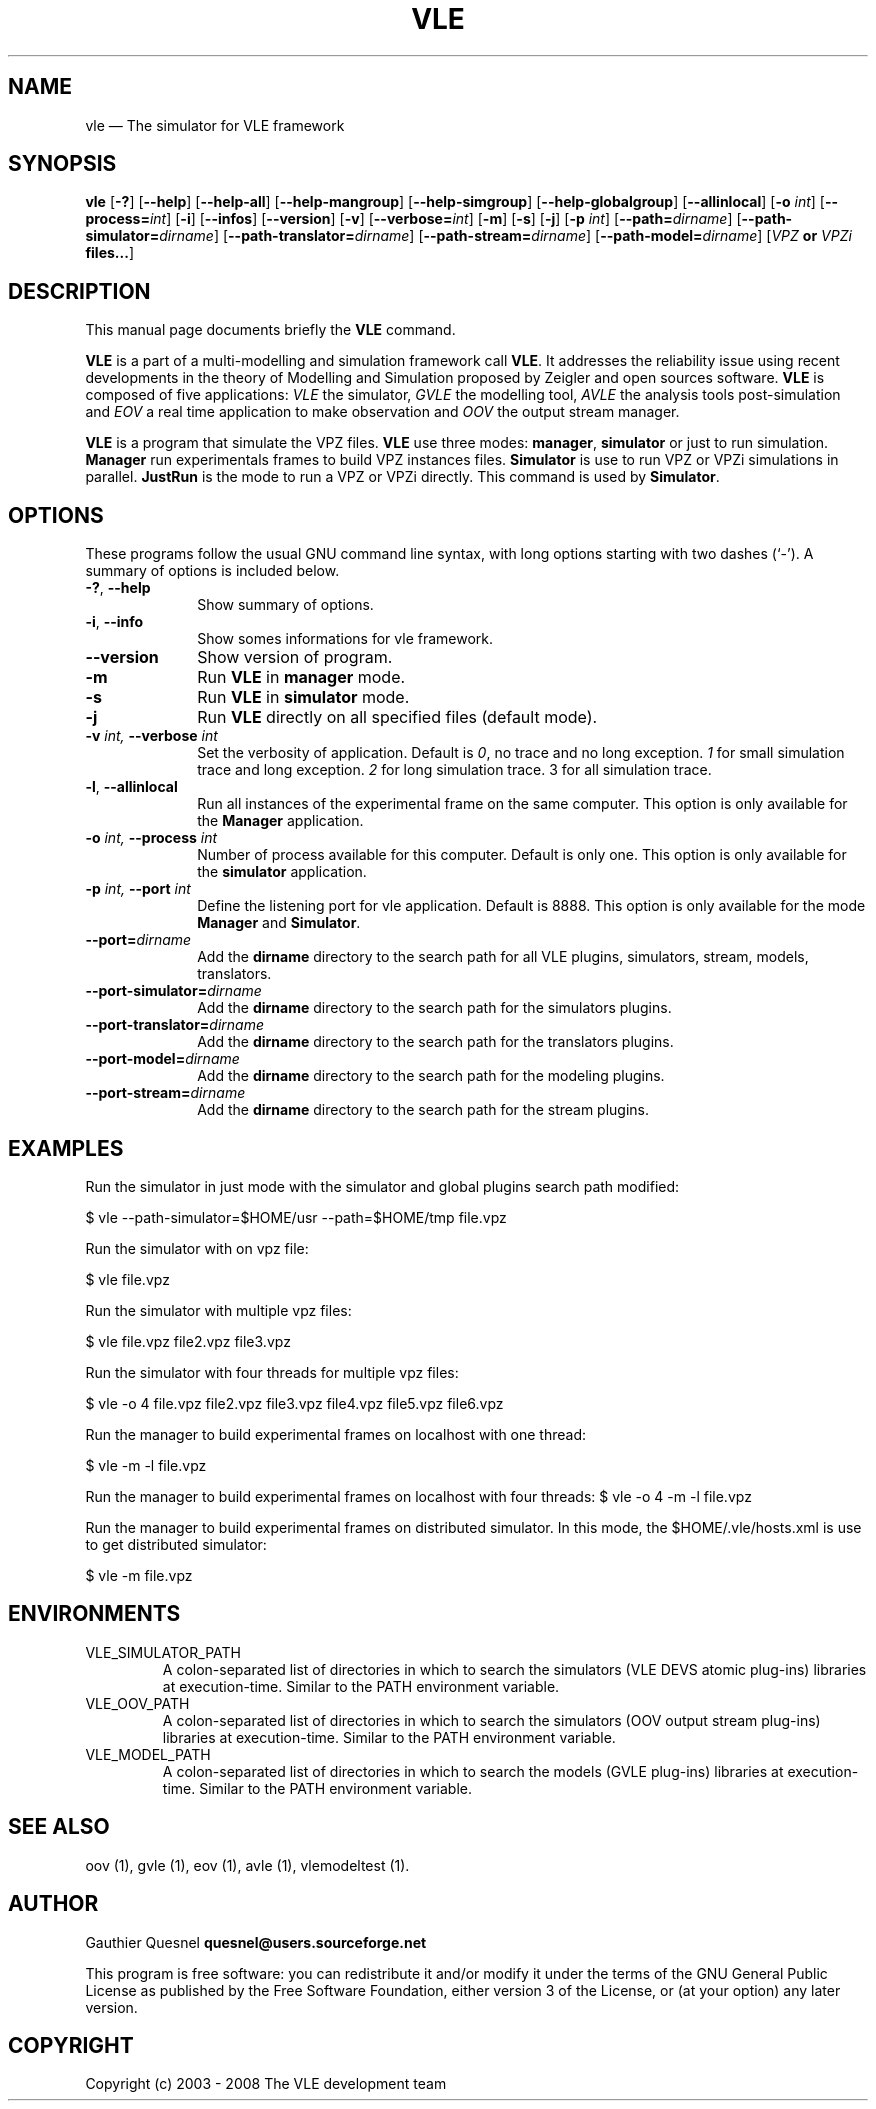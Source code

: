 .TH "VLE" "1"

.SH "NAME"
vle \(em The simulator for VLE framework

.SH "SYNOPSIS"
.PP
\fBvle\fR
[\fB-?\fP]
[\fB\-\-help\fP]
[\fB\-\-help-all\fP]
[\fB\-\-help-mangroup\fP]
[\fB\-\-help-simgroup\fP]
[\fB\-\-help-globalgroup\fP]
[\fB\-\-allinlocal\fP]
[\fB-o \fIint\fP\fR]
[\fB\-\-process=\fIint\fP\fR]
[\fB-i\fP]
[\fB\-\-infos\fP]
[\fB\-\-version\fP]
[\fB-v\fP]
[\fB\-\-verbose=\fIint\fP\fR]
[\fB-m\fP]
[\fB-s\fP]
[\fB-j\fP]
[\fB-p \fIint\fP\fR]
[\fB--path=\fIdirname\fP\fR]
[\fB--path-simulator=\fIdirname\fP\fR]
[\fB--path-translator=\fIdirname\fP\fR]
[\fB--path-stream=\fIdirname\fP\fR]
[\fB--path-model=\fIdirname\fP\fR]
[\fB\fIVPZ\fP or \fIVPZi\fP files...\fR]

.SH "DESCRIPTION"
.PP
This manual page documents briefly the \fBVLE\fR command.
.PP
\fBVLE\fR is a part of a multi-modelling and simulation framework call
\fBVLE\fR. It addresses the reliability issue using recent developments in the
theory of Modelling and Simulation proposed by Zeigler and open sources
software. \fBVLE\fR is composed of five applications: \fIVLE\fR the simulator,
\fIGVLE\fR the modelling tool, \fIAVLE\fR the analysis tools post-simulation
and \fIEOV\fR a real time application to make observation and \fIOOV\fR the output
stream manager.
.PP
\fBVLE\fR is a program that simulate the VPZ files. \fBVLE\fR use three modes:
\fBmanager\fP, \fBsimulator\fP or just to run simulation. \fBManager\fP run
experimentals frames to build VPZ instances files. \fBSimulator\fP is use to
run VPZ or VPZi simulations in parallel. \fBJustRun\fP is the mode to run a VPZ
or VPZi directly. This command is used by \fBSimulator\fP.

.SH "OPTIONS"
.PP
These programs follow the usual GNU command line syntax, with long options
starting with two dashes (`\-'). A summary of options is included below.

.IP "\fB-?\fP, \fB\-\-help\fP" 10
Show summary of options.

.IP "\fB-i\fP, \fB\-\-info\fP" 10
Show somes informations for vle framework.

.IP "\fB\-\-version\fP" 10
Show version of program.

.IP "\fB-m\fP" 10
Run \fBVLE\fP in
\fBmanager\fP mode.

.IP "\fB-s\fP" 10
Run \fBVLE\fP in
\fBsimulator\fP mode.

.IP "\fB-j\fP" 10
Run \fBVLE\fP directly on all specified files (default mode).

.IP "\fB-v\fI int\fR\fP, \fB\-\-verbose\fI int \fR\fP"
Set the verbosity of application. Default is \fI0\fR, no trace and no long
exception. \fI1\fR for small simulation trace and long exception. \fI2\fR for
long simulation trace. 3 for all simulation trace.

.IP "\fB-l\fP, \fB\-\-allinlocal\fP"
Run all instances of the experimental frame on the same computer. This option
is only available for the \fBManager\fP application.

.IP "\fB-o\fI int\fR\fP, \fB\-\-process\fI int \fR\fP
Number of process available for this computer. Default is only one. This option
is only available for the \fBsimulator\fP application.

.IP "\fB-p\fI int\fR\fP, \fB\-\-port\fI int \fR\fP
Define the listening port for vle application. Default is 8888. This option is
only available for the mode \fBManager\fP and \fBSimulator\fP.

.IP "\fB--port=\fIdirname\fR\fP
Add the \fBdirname\fP directory to the search path for all VLE plugins,
simulators, stream, models, translators.

.IP "\fB--port-simulator=\fIdirname\fR\fP
Add the \fBdirname\fP directory to the search path for the simulators plugins.

.IP "\fB--port-translator=\fIdirname\fR\fP
Add the \fBdirname\fP directory to the search path for the translators plugins.

.IP "\fB--port-model=\fIdirname\fR\fP
Add the \fBdirname\fP directory to the search path for the modeling plugins.

.IP "\fB--port-stream=\fIdirname\fR\fP
Add the \fBdirname\fP directory to the search path for the stream plugins.

.SH "EXAMPLES"
.PP
Run the simulator in just mode with the simulator and global plugins search
path modified:
.PP
$ vle --path-simulator=$HOME/usr --path=$HOME/tmp file.vpz

.PP
Run the simulator with on vpz file:
.PP
$ vle file.vpz

.PP
Run the simulator with multiple vpz files:
.PP
$ vle file.vpz file2.vpz file3.vpz

.PP
Run the simulator with four threads for multiple vpz files:
.PP
$ vle -o 4 file.vpz file2.vpz file3.vpz file4.vpz file5.vpz file6.vpz

.PP
Run the manager to build experimental frames on localhost with one thread:
.PP
$ vle -m -l file.vpz

.PP
Run the manager to build experimental frames on localhost with four threads:
$ vle -o 4 -m -l file.vpz

.PP
Run the manager to build experimental frames on distributed simulator. In this
mode, the $HOME/.vle/hosts.xml is use to get distributed simulator:
.PP
$ vle -m file.vpz

.SH "ENVIRONMENTS"
.IP VLE_SIMULATOR_PATH
A colon-separated list of directories in which to search the simulators (VLE
DEVS atomic plug-ins) libraries at execution-time. Similar to the PATH
environment variable.

.IP VLE_OOV_PATH
A colon-separated list of directories in which to search the simulators (OOV
output stream plug-ins) libraries at execution-time. Similar to the PATH
environment variable.

.IP VLE_MODEL_PATH
A colon-separated list of directories in which to search the models (GVLE
plug-ins) libraries at execution-time. Similar to the PATH environment variable.

.SH "SEE ALSO"
.PP
oov (1), gvle (1), eov (1), avle (1), vlemodeltest (1).

.SH "AUTHOR"
.PP
Gauthier Quesnel \fBquesnel@users.sourceforge.net\fP
.PP
This program is free software: you can redistribute it and/or modify
it under the terms of the GNU General Public License as published by
the Free Software Foundation, either version 3 of the License, or
(at your option) any later version.

.SH "COPYRIGHT"
.PP
Copyright (c) 2003 - 2008 The VLE development team
